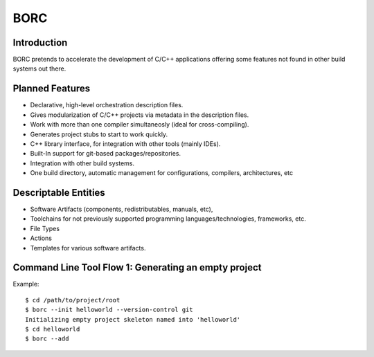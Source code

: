 BORC
====

Introduction
------------

BORC pretends to accelerate the development of C/C++ applications offering some features not found in other build systems out there.


Planned Features
----------------

* Declarative, high-level orchestration description files.
* Gives modularization of C/C++ projects via metadata in the description files.
* Work with more than one compiler simultaneosly (ideal for cross-compiling).
* Generates project stubs to start to work quickly.
* C++ library interface, for integration with other tools (mainly IDEs).
* Built-In support for git-based packages/repositories.
* Integration with other build systems.
* One build directory, automatic management for configurations, compilers, architectures, etc


Descriptable Entities
---------------------

* Software Artifacts (components, redistributables, manuals, etc), 
* Toolchains for not previously supported programming languages/technologies, frameworks, etc.
* File Types
* Actions
* Templates for various software artifacts.


Command Line Tool Flow 1: Generating an empty project
-----------------------------------------------------

Example::

    $ cd /path/to/project/root
    $ borc --init helloworld --version-control git
    Initializing empty project skeleton named into 'helloworld'
    $ cd helloworld
    $ borc --add 
    